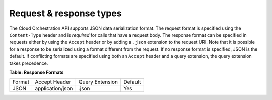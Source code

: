 ========================
Request & response types
========================

The Cloud Orchestration API supports JSON data serialization format. The
request format is specified using the ``Content-Type`` header and is
*required* for calls that have a request body. The response format can
be specified in requests either by using the ``Accept`` header or by
adding a ``.json`` extension to the request URI. Note that it is
possible for a response to be serialized using a format different from
the request. If no response format is specified, JSON is the default. If
conflicting formats are specified using both an ``Accept`` header and a
query extension, the query extension takes precedence.

**Table: Response Formats**

+----------+---------------------+----------------------+---------+
| Format   | Accept Header       | Query Extension      | Default |
+----------+---------------------+----------------------+---------+
| JSON     | application/json    | .json                | Yes     |
+----------+---------------------+----------------------+---------+


